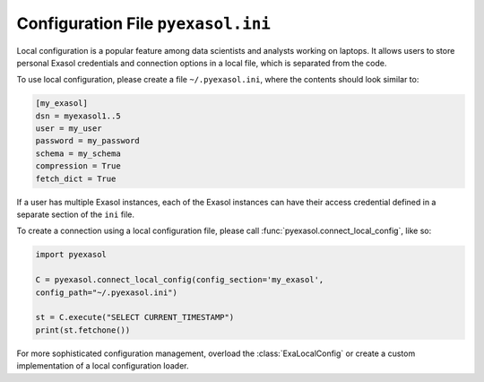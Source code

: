 Configuration File ``pyexasol.ini``
===================================

Local configuration is a popular feature among data scientists and analysts working on laptops.
It allows users to store personal Exasol credentials and connection options in a local file, which is separated from the code.

To use local configuration, please create a file ``~/.pyexasol.ini``, where the contents should look similar to:

.. code-block:: ini

    [my_exasol]
    dsn = myexasol1..5
    user = my_user
    password = my_password
    schema = my_schema
    compression = True
    fetch_dict = True

If a user has multiple Exasol instances, each of the Exasol instances can have their
access credential defined in a separate section of the ``ini`` file.


To create a connection using a local configuration file, please call :func:`pyexasol.connect_local_config`, like so:

.. code-block:: python

    import pyexasol

    C = pyexasol.connect_local_config(config_section='my_exasol',
    config_path="~/.pyexasol.ini")

    st = C.execute("SELECT CURRENT_TIMESTAMP")
    print(st.fetchone())

For more sophisticated configuration management, overload the :class:`ExaLocalConfig` or create a custom implementation of a local configuration loader.
